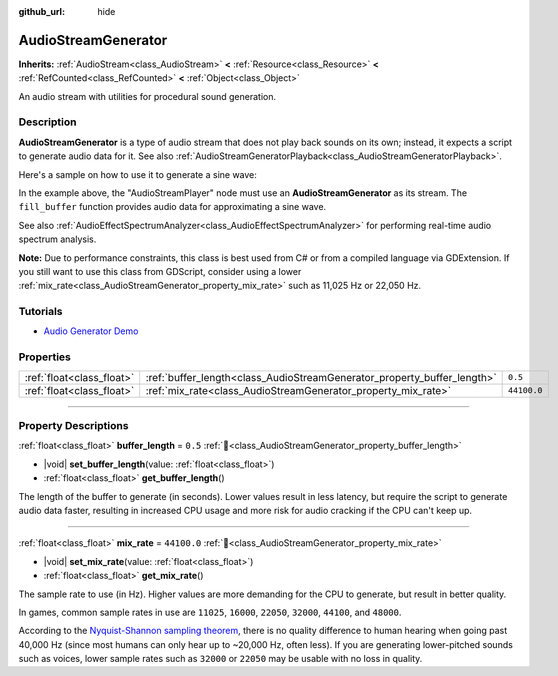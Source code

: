:github_url: hide

.. DO NOT EDIT THIS FILE!!!
.. Generated automatically from Redot engine sources.
.. Generator: https://github.com/Redot-Engine/redot-engine/tree/master/doc/tools/make_rst.py.
.. XML source: https://github.com/Redot-Engine/redot-engine/tree/master/doc/classes/AudioStreamGenerator.xml.

.. _class_AudioStreamGenerator:

AudioStreamGenerator
====================

**Inherits:** :ref:`AudioStream<class_AudioStream>` **<** :ref:`Resource<class_Resource>` **<** :ref:`RefCounted<class_RefCounted>` **<** :ref:`Object<class_Object>`

An audio stream with utilities for procedural sound generation.

.. rst-class:: classref-introduction-group

Description
-----------

**AudioStreamGenerator** is a type of audio stream that does not play back sounds on its own; instead, it expects a script to generate audio data for it. See also :ref:`AudioStreamGeneratorPlayback<class_AudioStreamGeneratorPlayback>`.

Here's a sample on how to use it to generate a sine wave:


.. tabs::

 .. code-tab:: gdscript

    var playback # Will hold the AudioStreamGeneratorPlayback.
    @onready var sample_hz = $AudioStreamPlayer.stream.mix_rate
    var pulse_hz = 440.0 # The frequency of the sound wave.
    
    func _ready():
        $AudioStreamPlayer.play()
        playback = $AudioStreamPlayer.get_stream_playback()
        fill_buffer()
    
    func fill_buffer():
        var phase = 0.0
        var increment = pulse_hz / sample_hz
        var frames_available = playback.get_frames_available()
    
        for i in range(frames_available):
            playback.push_frame(Vector2.ONE * sin(phase * TAU))
            phase = fmod(phase + increment, 1.0)

 .. code-tab:: csharp

    [Export] public AudioStreamPlayer Player { get; set; }
    
    private AudioStreamGeneratorPlayback _playback; // Will hold the AudioStreamGeneratorPlayback.
    private float _sampleHz;
    private float _pulseHz = 440.0f; // The frequency of the sound wave.
    
    public override void _Ready()
    {
        if (Player.Stream is AudioStreamGenerator generator) // Type as a generator to access MixRate.
        {
            _sampleHz = generator.MixRate;
            Player.Play();
            _playback = (AudioStreamGeneratorPlayback)Player.GetStreamPlayback();
            FillBuffer();
        }
    }
    
    public void FillBuffer()
    {
        double phase = 0.0;
        float increment = _pulseHz / _sampleHz;
        int framesAvailable = _playback.GetFramesAvailable();
    
        for (int i = 0; i < framesAvailable; i++)
        {
            _playback.PushFrame(Vector2.One * (float)Mathf.Sin(phase * Mathf.Tau));
            phase = Mathf.PosMod(phase + increment, 1.0);
        }
    }



In the example above, the "AudioStreamPlayer" node must use an **AudioStreamGenerator** as its stream. The ``fill_buffer`` function provides audio data for approximating a sine wave.

See also :ref:`AudioEffectSpectrumAnalyzer<class_AudioEffectSpectrumAnalyzer>` for performing real-time audio spectrum analysis.

\ **Note:** Due to performance constraints, this class is best used from C# or from a compiled language via GDExtension. If you still want to use this class from GDScript, consider using a lower :ref:`mix_rate<class_AudioStreamGenerator_property_mix_rate>` such as 11,025 Hz or 22,050 Hz.

.. rst-class:: classref-introduction-group

Tutorials
---------

- `Audio Generator Demo <https://godotengine.org/asset-library/asset/2759>`__

.. rst-class:: classref-reftable-group

Properties
----------

.. table::
   :widths: auto

   +---------------------------+-------------------------------------------------------------------------+-------------+
   | :ref:`float<class_float>` | :ref:`buffer_length<class_AudioStreamGenerator_property_buffer_length>` | ``0.5``     |
   +---------------------------+-------------------------------------------------------------------------+-------------+
   | :ref:`float<class_float>` | :ref:`mix_rate<class_AudioStreamGenerator_property_mix_rate>`           | ``44100.0`` |
   +---------------------------+-------------------------------------------------------------------------+-------------+

.. rst-class:: classref-section-separator

----

.. rst-class:: classref-descriptions-group

Property Descriptions
---------------------

.. _class_AudioStreamGenerator_property_buffer_length:

.. rst-class:: classref-property

:ref:`float<class_float>` **buffer_length** = ``0.5`` :ref:`🔗<class_AudioStreamGenerator_property_buffer_length>`

.. rst-class:: classref-property-setget

- |void| **set_buffer_length**\ (\ value\: :ref:`float<class_float>`\ )
- :ref:`float<class_float>` **get_buffer_length**\ (\ )

The length of the buffer to generate (in seconds). Lower values result in less latency, but require the script to generate audio data faster, resulting in increased CPU usage and more risk for audio cracking if the CPU can't keep up.

.. rst-class:: classref-item-separator

----

.. _class_AudioStreamGenerator_property_mix_rate:

.. rst-class:: classref-property

:ref:`float<class_float>` **mix_rate** = ``44100.0`` :ref:`🔗<class_AudioStreamGenerator_property_mix_rate>`

.. rst-class:: classref-property-setget

- |void| **set_mix_rate**\ (\ value\: :ref:`float<class_float>`\ )
- :ref:`float<class_float>` **get_mix_rate**\ (\ )

The sample rate to use (in Hz). Higher values are more demanding for the CPU to generate, but result in better quality.

In games, common sample rates in use are ``11025``, ``16000``, ``22050``, ``32000``, ``44100``, and ``48000``.

According to the `Nyquist-Shannon sampling theorem <https://en.wikipedia.org/wiki/Nyquist%E2%80%93Shannon_sampling_theorem>`__, there is no quality difference to human hearing when going past 40,000 Hz (since most humans can only hear up to ~20,000 Hz, often less). If you are generating lower-pitched sounds such as voices, lower sample rates such as ``32000`` or ``22050`` may be usable with no loss in quality.

.. |virtual| replace:: :abbr:`virtual (This method should typically be overridden by the user to have any effect.)`
.. |const| replace:: :abbr:`const (This method has no side effects. It doesn't modify any of the instance's member variables.)`
.. |vararg| replace:: :abbr:`vararg (This method accepts any number of arguments after the ones described here.)`
.. |constructor| replace:: :abbr:`constructor (This method is used to construct a type.)`
.. |static| replace:: :abbr:`static (This method doesn't need an instance to be called, so it can be called directly using the class name.)`
.. |operator| replace:: :abbr:`operator (This method describes a valid operator to use with this type as left-hand operand.)`
.. |bitfield| replace:: :abbr:`BitField (This value is an integer composed as a bitmask of the following flags.)`
.. |void| replace:: :abbr:`void (No return value.)`
